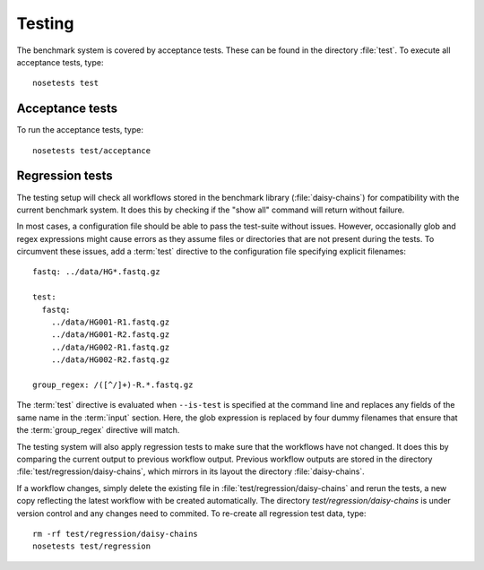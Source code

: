 =======
Testing
=======

The benchmark system is covered by acceptance tests. These can be
found in the directory :file:`test`. To execute all acceptance tests,
type::

   nosetests test

Acceptance tests
================

To run the acceptance tests, type::

   nosetests test/acceptance

Regression tests
================

The testing setup will check all workflows stored in the benchmark
library (:file:`daisy-chains`) for compatibility with the current
benchmark system. It does this by checking if the "show all" command
will return without failure. 

In most cases, a configuration file should be able to pass the
test-suite without issues. However, occasionally glob and regex
expressions might cause errors as they assume files or directories
that are not present during the tests. To circumvent these issues, add
a :term:`test` directive to the configuration file specifying explicit
filenames::

  fastq: ../data/HG*.fastq.gz

  test:
    fastq:
      ../data/HG001-R1.fastq.gz
      ../data/HG001-R2.fastq.gz
      ../data/HG002-R1.fastq.gz
      ../data/HG002-R2.fastq.gz

  group_regex: /([^/]+)-R.*.fastq.gz

The :term:`test` directive is evaluated when ``--is-test`` is specified
at the command line and replaces any fields of the same name in the
:term:`input` section. Here, the glob expression is replaced by four
dummy filenames that ensure that the :term:`group_regex` directive
will match. 

The testing system will also apply regression tests to make sure that
the workflows have not changed. It does this by comparing the current
output to previous workflow output. Previous workflow outputs are
stored in the directory :file:`test/regression/daisy-chains`,
which mirrors in its layout the directory :file:`daisy-chains`.

If a workflow changes, simply delete the existing file in
:file:`test/regression/daisy-chains` and rerun the tests, a new
copy reflecting the latest workflow with be created automatically.
The directory `test/regression/daisy-chains` is under version
control and any changes need to commited. To re-create all regression
test data, type::

   rm -rf test/regression/daisy-chains
   nosetests test/regression
